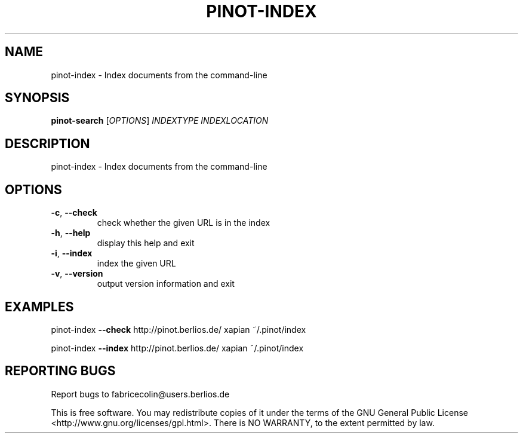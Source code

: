 .\" DO NOT MODIFY THIS FILE!  It was generated by help2man 1.36.
.TH PINOT-INDEX "1" "July 2006" "pinot-index - pinot 0.50" "User Commands"
.SH NAME
pinot-index \- Index documents from the command-line
.SH SYNOPSIS
.B pinot-search
[\fIOPTIONS\fR] \fIINDEXTYPE INDEXLOCATION\fR
.SH DESCRIPTION
pinot\-index \- Index documents from the command\-line
.SH OPTIONS
.TP
\fB\-c\fR, \fB\-\-check\fR
check whether the given URL is in the index
.TP
\fB\-h\fR, \fB\-\-help\fR
display this help and exit
.TP
\fB\-i\fR, \fB\-\-index\fR
index the given URL
.TP
\fB\-v\fR, \fB\-\-version\fR
output version information and exit
.SH EXAMPLES
pinot\-index \fB\-\-check\fR http://pinot.berlios.de/ xapian ~/.pinot/index
.PP
pinot\-index \fB\-\-index\fR http://pinot.berlios.de/ xapian ~/.pinot/index
.SH "REPORTING BUGS"
Report bugs to fabricecolin@users.berlios.de
.PP
This is free software.  You may redistribute copies of it under the terms of
the GNU General Public License <http://www.gnu.org/licenses/gpl.html>.
There is NO WARRANTY, to the extent permitted by law.
